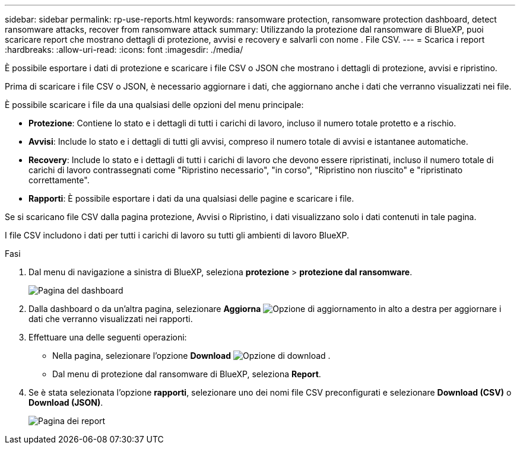 ---
sidebar: sidebar 
permalink: rp-use-reports.html 
keywords: ransomware protection, ransomware protection dashboard, detect ransomware attacks, recover from ransomware attack 
summary: Utilizzando la protezione dal ransomware di BlueXP, puoi scaricare report che mostrano dettagli di protezione, avvisi e recovery e salvarli con nome . File CSV. 
---
= Scarica i report
:hardbreaks:
:allow-uri-read: 
:icons: font
:imagesdir: ./media/


[role="lead"]
È possibile esportare i dati di protezione e scaricare i file CSV o JSON che mostrano i dettagli di protezione, avvisi e ripristino.

Prima di scaricare i file CSV o JSON, è necessario aggiornare i dati, che aggiornano anche i dati che verranno visualizzati nei file.

È possibile scaricare i file da una qualsiasi delle opzioni del menu principale:

* *Protezione*: Contiene lo stato e i dettagli di tutti i carichi di lavoro, incluso il numero totale protetto e a rischio.
* *Avvisi*: Include lo stato e i dettagli di tutti gli avvisi, compreso il numero totale di avvisi e istantanee automatiche.
* *Recovery*: Include lo stato e i dettagli di tutti i carichi di lavoro che devono essere ripristinati, incluso il numero totale di carichi di lavoro contrassegnati come "Ripristino necessario", "in corso", "Ripristino non riuscito" e "ripristinato correttamente".
* *Rapporti*: È possibile esportare i dati da una qualsiasi delle pagine e scaricare i file.


Se si scaricano file CSV dalla pagina protezione, Avvisi o Ripristino, i dati visualizzano solo i dati contenuti in tale pagina.

I file CSV includono i dati per tutti i carichi di lavoro su tutti gli ambienti di lavoro BlueXP.

.Fasi
. Dal menu di navigazione a sinistra di BlueXP, seleziona *protezione* > *protezione dal ransomware*.
+
image:screen-dashboard.png["Pagina del dashboard"]

. Dalla dashboard o da un'altra pagina, selezionare *Aggiorna* image:button-refresh.png["Opzione di aggiornamento"] in alto a destra per aggiornare i dati che verranno visualizzati nei rapporti.
. Effettuare una delle seguenti operazioni:
+
** Nella pagina, selezionare l'opzione *Download* image:button-download.png["Opzione di download"] .
** Dal menu di protezione dal ransomware di BlueXP, seleziona *Report*.


. Se è stata selezionata l'opzione *rapporti*, selezionare uno dei nomi file CSV preconfigurati e selezionare *Download (CSV)* o *Download (JSON)*.
+
image:screen-reports0.png["Pagina dei report"]


